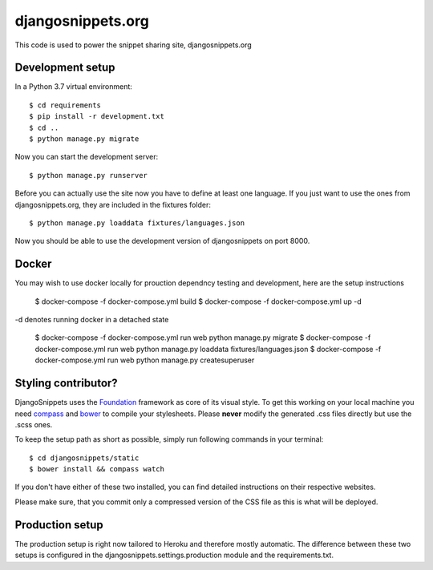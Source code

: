 djangosnippets.org
==================

This code is used to power the snippet sharing site, djangosnippets.org


Development setup
-----------------

In a Python 3.7 virtual environment::

    $ cd requirements
    $ pip install -r development.txt
    $ cd ..
    $ python manage.py migrate

Now you can start the development server::

    $ python manage.py runserver

Before you can actually use the site now you have to define at least one
language. If you just want to use the ones from djangosnippets.org, they
are included in the fixtures folder::

    $ python manage.py loaddata fixtures/languages.json

Now you should be able to use the development version of djangosnippets
on port 8000.

Docker 
------

You may wish to use docker locally for prouction dependncy testing and development, here are the setup instructions


    $ docker-compose -f docker-compose.yml build
    $ docker-compose -f docker-compose.yml up -d 

-d denotes running docker in a detached state

    $ docker-compose -f docker-compose.yml run web python manage.py migrate
    $ docker-compose -f docker-compose.yml run web python manage.py loaddata fixtures/languages.json
    $ docker-compose -f docker-compose.yml run web python manage.py createsuperuser




Styling contributor?
--------------------

DjangoSnippets uses the Foundation_ framework as core of its visual style. To
get this working on your local machine you need compass_ and bower_ to compile
your stylesheets. Please **never** modify the generated .css files directly
but use the .scss ones.

To keep the setup path as short as possible, simply run following commands
in your terminal::

    $ cd djangosnippets/static
    $ bower install && compass watch

If you don't have either of these two installed, you can find detailed
instructions on their respective websites.

Please make sure, that you commit only a compressed version of the CSS file
as this is what will be deployed.


Production setup
----------------

The production setup is right now tailored to Heroku and therefore mostly
automatic. The difference between these two setups is configured in
the djangosnippets.settings.production module and the requirements.txt.

.. _bower: http://bower.io/
.. _compass: http://compass-style.org/install/
.. _foundation: http://foundation.zurb.com/


